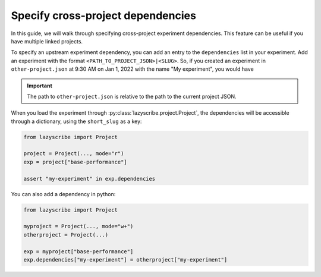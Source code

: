 Specify cross-project dependencies
==================================

In this guide, we will walk through specifying cross-project experiment dependencies.
This feature can be useful if you have multiple linked projects.

To specify an upstream experiment dependency, you can add an entry to the ``dependencies``
list in your experiment. Add an experiment with the format ``<PATH_TO_PROJECT_JSON>|<SLUG>``.
So, if you created an experiment in ``other-project.json`` at 9:30 AM on Jan 1, 2022 with the
name "My experiment", you would have

.. code-block:: json
    :emphasize-lines: 5-7

    [
        {
            ...,
            "dependencies": [
                "other-project.json|my-experiment-20220101093000"
            ],
            "name": "Base performance",
            "short_slug": "base-performance",
            "slug": "base-performance-<TIMESTAMP>",
            ...
        }
    ]

.. important::

    The path to ``other-project.json`` is relative to the path to the current project JSON.


When you load the experiment through :py:class:`lazyscribe.project.Project`, the dependencies
will be accessible through a dictionary, using the ``short_slug`` as a key:

.. code-block:: python

    from lazyscribe import Project

    project = Project(..., mode="r")
    exp = project["base-performance"]

    assert "my-experiment" in exp.dependencies

You can also add a dependency in python:

.. code-block:: python

    from lazyscribe import Project

    myproject = Project(..., mode="w+")
    otherproject = Project(...)

    exp = myproject["base-performance"]
    exp.dependencies["my-experiment"] = otherproject["my-experiment"]
